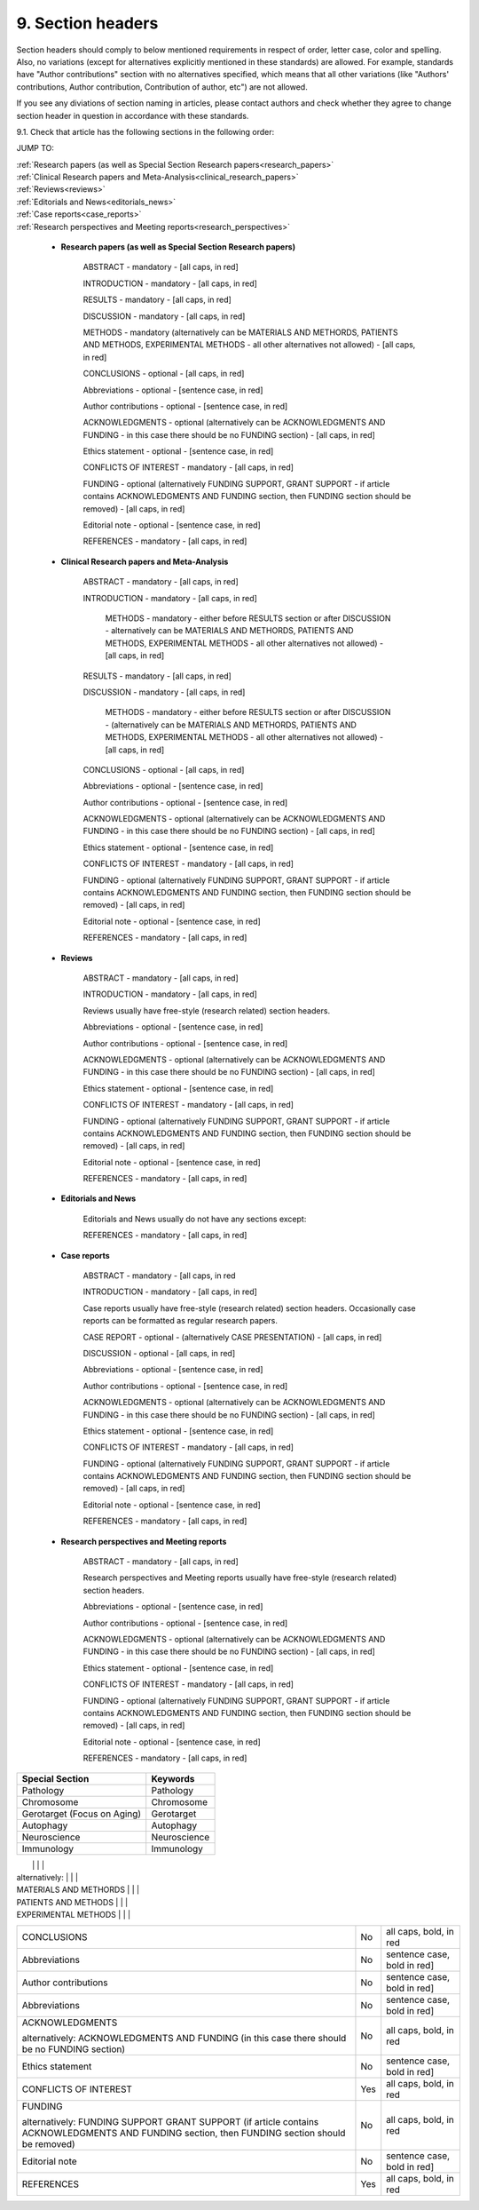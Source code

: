 9. Section headers
------------------

Section headers should comply to below mentioned requirements in respect of order, letter case, color and spelling. Also, no variations (except for alternatives explicitly mentioned in these standards) are allowed. For example, standards have "Author contributions" section with no alternatives specified, which means that all other variations (like "Authors' contributions, Author contribution, Contribution of author, etc") are not allowed.

If you see any diviations of section naming in articles, please contact authors and check whether they agree to change section header in question in accordance with these standards.


9.1. Check that article has the following sections in the following order:

JUMP TO:

|	:ref:`Research papers (as well as Special Section Research papers<research_papers>`
|	:ref:`Clinical Research papers and Meta-Analysis<clinical_research_papers>`
|	:ref:`Reviews<reviews>`
|	:ref:`Editorials and News<editorials_news>`
|	:ref:`Case reports<case_reports>`
|	:ref:`Research perspectives and Meeting reports<research_perspectives>`


.. _research_papers:

	- **Research papers (as well as Special Section Research papers)**

		ABSTRACT - mandatory - [all caps, in red]

		INTRODUCTION - mandatory - [all caps, in red]

		RESULTS - mandatory - [all caps, in red]

		DISCUSSION - mandatory - [all caps, in red]

		METHODS - mandatory (alternatively can be MATERIALS AND METHORDS, PATIENTS AND METHODS, EXPERIMENTAL METHODS - all other alternatives not allowed) - [all caps, in red]

		CONCLUSIONS - optional - [all caps, in red]

		Abbreviations - optional - [sentence case, in red]

		Author contributions - optional - [sentence case, in red]

		ACKNOWLEDGMENTS - optional (alternatively can be ACKNOWLEDGMENTS AND FUNDING - in this case there should be no FUNDING section) - [all caps, in red]

		Ethics statement - optional - [sentence case, in red]

		CONFLICTS OF INTEREST - mandatory - [all caps, in red]

		FUNDING - optional (alternatively FUNDING SUPPORT, GRANT SUPPORT - if article contains ACKNOWLEDGMENTS AND FUNDING section, then FUNDING section should be removed) - [all caps, in red]

		Editorial note - optional - [sentence case, in red]

		REFERENCES - mandatory - [all caps, in red]

.. _clinical_research_papers:

	- **Clinical Research papers and Meta-Analysis**

		ABSTRACT - mandatory - [all caps, in red]

		INTRODUCTION - mandatory - [all caps, in red]

			METHODS - mandatory - either before RESULTS section or after DISCUSSION - alternatively can be MATERIALS AND METHORDS, PATIENTS AND METHODS, EXPERIMENTAL METHODS - all other alternatives not allowed) - [all caps, in red]

		RESULTS - mandatory - [all caps, in red]

		DISCUSSION - mandatory - [all caps, in red]

			METHODS - mandatory - either before RESULTS section or after DISCUSSION - (alternatively can be MATERIALS AND METHORDS, PATIENTS AND METHODS, EXPERIMENTAL METHODS - all other alternatives not allowed) - [all caps, in red]

		CONCLUSIONS - optional - [all caps, in red]

		Abbreviations - optional - [sentence case, in red]

		Author contributions - optional - [sentence case, in red]

		ACKNOWLEDGMENTS - optional (alternatively can be ACKNOWLEDGMENTS AND FUNDING - in this case there should be no FUNDING section) - [all caps, in red]

		Ethics statement - optional - [sentence case, in red]

		CONFLICTS OF INTEREST - mandatory - [all caps, in red]

		FUNDING - optional (alternatively FUNDING SUPPORT, GRANT SUPPORT - if article contains ACKNOWLEDGMENTS AND FUNDING section, then FUNDING section should be removed) - [all caps, in red]

		Editorial note - optional - [sentence case, in red]

		REFERENCES - mandatory - [all caps, in red]

.. _reviews:

	- **Reviews**

		ABSTRACT - mandatory - [all caps, in red]

		INTRODUCTION - mandatory - [all caps, in red]


		Reviews usually have free-style (research related) section headers.


		Abbreviations - optional - [sentence case, in red]

		Author contributions - optional - [sentence case, in red]

		ACKNOWLEDGMENTS - optional (alternatively can be ACKNOWLEDGMENTS AND FUNDING - in this case there should be no FUNDING section) - [all caps, in red]

		Ethics statement - optional - [sentence case, in red]

		CONFLICTS OF INTEREST - mandatory - [all caps, in red]

		FUNDING - optional (alternatively FUNDING SUPPORT, GRANT SUPPORT - if article contains ACKNOWLEDGMENTS AND FUNDING section, then FUNDING section should be removed) - [all caps, in red]

		Editorial note - optional - [sentence case, in red]

		REFERENCES - mandatory - [all caps, in red]

.. _editorials_news:

	- **Editorials and News**

		Editorials and News usually do not have any sections except:

		REFERENCES - mandatory - [all caps, in red]

.. _case_reports:

	- **Case reports**

		ABSTRACT - mandatory - [all caps, in red
	
		INTRODUCTION - mandatory - [all caps, in red]

	
		Case reports usually have free-style (research related) section headers. Occasionally case reports can be formatted as regular research papers.


		CASE REPORT - optional - (alternatively CASE PRESENTATION) - [all caps, in red]

		DISCUSSION - optional - [all caps, in red]

		Abbreviations - optional - [sentence case, in red]

		Author contributions - optional - [sentence case, in red]

		ACKNOWLEDGMENTS - optional (alternatively can be ACKNOWLEDGMENTS AND FUNDING - in this case there should be no FUNDING section) - [all caps, in red]

		Ethics statement - optional - [sentence case, in red]

		CONFLICTS OF INTEREST - mandatory - [all caps, in red]

		FUNDING - optional (alternatively FUNDING SUPPORT, GRANT SUPPORT - if article contains ACKNOWLEDGMENTS AND FUNDING section, then FUNDING section should be removed) - [all caps, in red]

		Editorial note - optional - [sentence case, in red]

		REFERENCES - mandatory - [all caps, in red]

.. _research_perspectives:

	- **Research perspectives and Meeting reports**
		
		ABSTRACT - mandatory - [all caps, in red]
	

		Research perspectives and Meeting reports usually have free-style (research related) section headers.
	

		Abbreviations - optional - [sentence case, in red]

		Author contributions - optional - [sentence case, in red]

		ACKNOWLEDGMENTS - optional (alternatively can be ACKNOWLEDGMENTS AND FUNDING - in this case there should be no FUNDING section) - [all caps, in red]

		Ethics statement - optional - [sentence case, in red]

		CONFLICTS OF INTEREST - mandatory - [all caps, in red]

		FUNDING - optional (alternatively FUNDING SUPPORT, GRANT SUPPORT - if article contains ACKNOWLEDGMENTS AND FUNDING section, then FUNDING section should be removed) - [all caps, in red]

		Editorial note - optional - [sentence case, in red]

		REFERENCES - mandatory - [all caps, in red]



+-----------------------------+--------------+-----------------------------+
| Section                     | Mandatory?   | Format                      |
+=============================+==============+=============================+
| ABSTRACT                    | Yes          | all caps, bold, in red      |
+-----------------------------+--------------+-----------------------------+
| INTRODUCTION                | Yes          | all caps, bold, in red      |
+-----------------------------+--------------+-----------------------------+
| DISCUSSION                  | Yes          | all caps, bold, in red      |
+-----------------------------+--------------+-----------------------------+
| METHORDS                    | Yes	         | all caps, bold, in red      |
+-----------------------------+--------------+-----------------------------+



+-----------------------------+--------------+ 
| Special Section             | Keywords     | 
+=============================+==============+ 
| Pathology                   | Pathology    | 
+-----------------------------+--------------+ 
| Chromosome                  | Chromosome   | 
+-----------------------------+--------------+ 
| Gerotarget (Focus on Aging) | Gerotarget   | 
+-----------------------------+--------------+ 
| Autophagy                   | Autophagy    | 
+-----------------------------+--------------+ 
| Neuroscience	              | Neuroscience | 
+-----------------------------+--------------+ 
| Immunology	              | Immunology   | 
+-----------------------------+--------------+




|                             |              |                             |
| alternatively:              |              |                             |
| MATERIALS AND METHORDS      |              |                             |
| PATIENTS AND METHODS        |              |                             |
| EXPERIMENTAL METHODS        |              |                             |
+-----------------------------+--------------+-----------------------------+
| CONCLUSIONS                 | No           | all caps, bold, in red      |
+-----------------------------+--------------+-----------------------------+
| Abbreviations	              | No           | sentence case, bold in red] |
+-----------------------------+--------------+-----------------------------+
| Author contributions        | No           | sentence case, bold in red] |
+-----------------------------+--------------+-----------------------------+
| Abbreviations	              | No           | sentence case, bold in red] |
+-----------------------------+--------------+-----------------------------+
| ACKNOWLEDGMENTS             | No           | all caps, bold, in red      |
|                             |              |                             |
| alternatively:              |              |                             |
| ACKNOWLEDGMENTS AND FUNDING |              |                             |
| (in this case there should  |              |                             |
| be no FUNDING section)      |              |                             |
+-----------------------------+--------------+-----------------------------+
| Ethics statement            | No           | sentence case, bold in red] |
+-----------------------------+--------------+-----------------------------+
| CONFLICTS OF INTEREST       | Yes          | all caps, bold, in red      |
+-----------------------------+--------------+-----------------------------+
| FUNDING                     | No           | all caps, bold, in red      |
|                             |              |                             |
| alternatively:              |              |                             |
| FUNDING SUPPORT             |              |                             |
| GRANT SUPPORT               |              |                             |
| (if article contains        |              |                             |
| ACKNOWLEDGMENTS AND FUNDING |              |                             |
| section, then FUNDING       |              |                             |
| section should be removed)  |              |                             |
+-----------------------------+--------------+-----------------------------+
| Editorial note              | No           | sentence case, bold in red] |
+-----------------------------+--------------+-----------------------------+
| REFERENCES                  | Yes          | all caps, bold, in red      |
+-----------------------------+--------------+-----------------------------+
